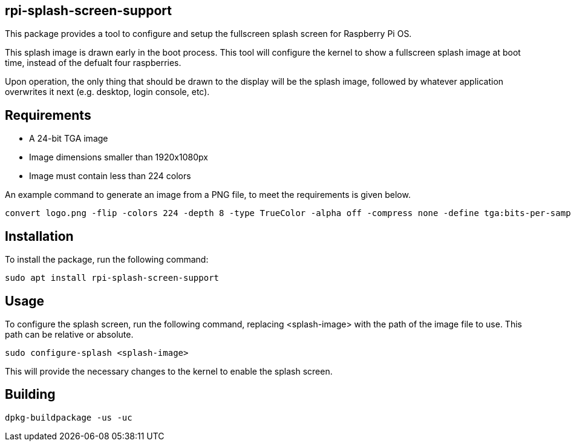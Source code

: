 == rpi-splash-screen-support

This package provides a tool to configure and setup the fullscreen splash screen for Raspberry Pi OS.

This splash image is drawn early in the boot process. This tool will configure the kernel to show a fullscreen splash image at boot time, instead of the defualt four raspberries.

Upon operation, the only thing that should be drawn to the display will be the splash image, followed by whatever application overwrites it next (e.g. desktop, login console, etc).

== Requirements

* A 24-bit TGA image
* Image dimensions smaller than 1920x1080px
* Image must contain less than 224 colors


An example command to generate an image from a PNG file, to meet the requirements is given below.

```bash
convert logo.png -flip -colors 224 -depth 8 -type TrueColor -alpha off -compress none -define tga:bits-per-sample=8 logo.tga
```

== Installation

To install the package, run the following command:

```bash
sudo apt install rpi-splash-screen-support
```

== Usage

To configure the splash screen, run the following command, replacing <splash-image> with the path of the image file to use. This path can be relative or absolute.

```bash
sudo configure-splash <splash-image>
```

This will provide the necessary changes to the kernel to enable the splash screen.

== Building

```bash
dpkg-buildpackage -us -uc
```